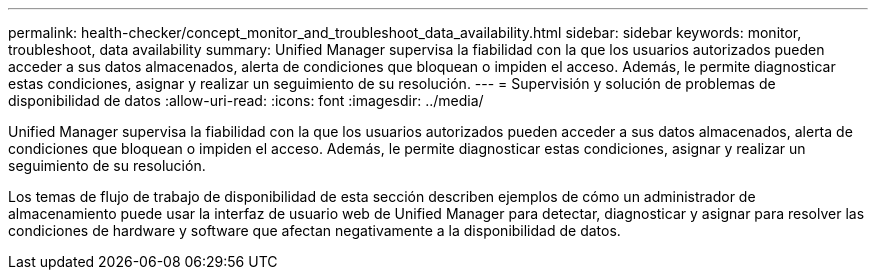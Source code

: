 ---
permalink: health-checker/concept_monitor_and_troubleshoot_data_availability.html 
sidebar: sidebar 
keywords: monitor, troubleshoot, data availability 
summary: Unified Manager supervisa la fiabilidad con la que los usuarios autorizados pueden acceder a sus datos almacenados, alerta de condiciones que bloquean o impiden el acceso. Además, le permite diagnosticar estas condiciones, asignar y realizar un seguimiento de su resolución. 
---
= Supervisión y solución de problemas de disponibilidad de datos
:allow-uri-read: 
:icons: font
:imagesdir: ../media/


[role="lead"]
Unified Manager supervisa la fiabilidad con la que los usuarios autorizados pueden acceder a sus datos almacenados, alerta de condiciones que bloquean o impiden el acceso. Además, le permite diagnosticar estas condiciones, asignar y realizar un seguimiento de su resolución.

Los temas de flujo de trabajo de disponibilidad de esta sección describen ejemplos de cómo un administrador de almacenamiento puede usar la interfaz de usuario web de Unified Manager para detectar, diagnosticar y asignar para resolver las condiciones de hardware y software que afectan negativamente a la disponibilidad de datos.
